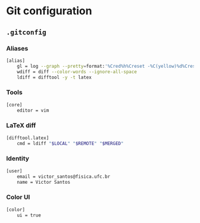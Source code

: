 * Git configuration

** =.gitconfig=
:PROPERTIES:
:TANGLE: git/gitconfig
:PADLINE: no
:MKDIRP: yes
:END:

*** Aliases

#+BEGIN_SRC sh
[alias]
    gl = log --graph --pretty=format:'%Cred%h%Creset -%C(yellow)%d%Creset %s %Cgreen(%cr) %C(bold blue)<%an>%Creset' --abbrev-commit --branches
    wdiff = diff --color-words --ignore-all-space
    ldiff = difftool -y -t latex
#+END_SRC

*** Tools

#+BEGIN_SRC sh
[core]
    editor = vim
#+END_SRC

*** LaTeX diff

#+BEGIN_SRC sh
[difftool.latex]
    cmd = ldiff "$LOCAL" "$REMOTE" "$MERGED"
#+END_SRC

*** Identity

#+BEGIN_SRC sh
[user]
    email = victor_santos@fisica.ufc.br
    name = Victor Santos
#+END_SRC

*** Color UI

#+BEGIN_SRC sh
[color]
    ui = true
#+END_SRC
